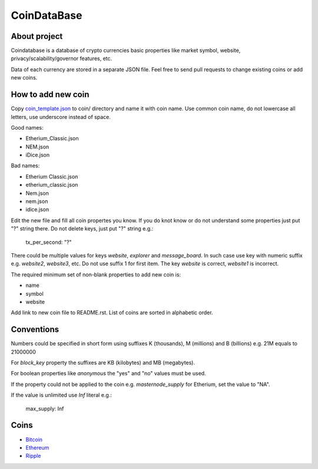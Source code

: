 CoinDataBase
============

About project
-------------
Coindatabase is a database of crypto currencies basic properties like market
symbol, website, privacy/scalability/governor features, etc.

Data of each currency are stored in a separate JSON file. Feel free to send
pull requests to change existing coins or add new coins.


How to add new coin
-------------------

Copy `coin_template.json <coin_template.json>`_ to coin/ directory and name it
with coin name. Use common coin name, do not lowercase all letters, use
underscore instead of space.

Good names:

* Etherium_Classic.json
* NEM.json
* iDice.json

Bad names:

* Etherium Classic.json
* etherium_classic.json
* Nem.json
* nem.json
* idice.json

Edit the new file and fill all coin propertes you know. If you do knot know or
do not understand some properties just put "?" string there. Do not delete
keys, just put "?" string e.g.:

    tx_per_second: "?"

There could be multiple values for keys `website`, `explorer` and
`message_board`. In such case use key with numeric suffix e.g.
`website2`, `website3`, etc. Do not use suffix 1 for first item.
The key `website` is correct, `website1` is incorrect.

The required minimum set of non-blank properties to add new coin is:

* name
* symbol 
* website

Add link to new coin file to README.rst. List of coins are sorted in alphabetic
order.

Conventions
-----------

Numbers could be specified in short form using suffixes K (thousands),
M (millions) and B (billions) e.g. 21M equals to 21000000

For `block_key` property the suffixes are KB (kilobytes) and
MB (megabytes).

For boolean properties like `anonymous` the "yes" and "no" values must be used.

If the property could not be applied to the coin e.g. `masternode_supply` for
Etherium, set the value to "NA".

If the value is unlimited use `Inf` literal e.g.:

    max_supply: Inf


Coins
-----

* `Bitcoin <coin/Bitcoin.json>`_
* `Ethereum <coin/Ethereum.json>`_
* `Ripple <coin/Ripple.json>`_
